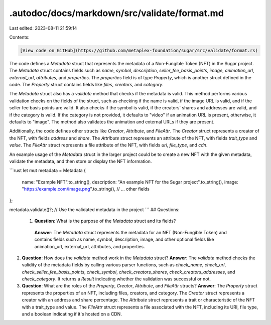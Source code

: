 .autodoc/docs/markdown/src/validate/format.md
=============================================

Last edited: 2023-08-11 21:59:14

Contents:

.. code-block:: md

    [View code on GitHub](https://github.com/metaplex-foundation/sugar/src/validate/format.rs)

The code defines a `Metadata` struct that represents the metadata of a Non-Fungible Token (NFT) in the Sugar project. The `Metadata` struct contains fields such as `name`, `symbol`, `description`, `seller_fee_basis_points`, `image`, `animation_url`, `external_url`, `attributes`, and `properties`. The `properties` field is of type `Property`, which is another struct defined in the code. The `Property` struct contains fields like `files`, `creators`, and `category`.

The `Metadata` struct also has a `validate` method that checks if the metadata is valid. This method performs various validation checks on the fields of the struct, such as checking if the name is valid, if the image URL is valid, and if the seller fee basis points are valid. It also checks if the symbol is valid, if the creators' shares and addresses are valid, and if the category is valid. If the category is not provided, it defaults to "video" if an animation URL is present, otherwise, it defaults to "image". The method also validates the animation and external URLs if they are present.

Additionally, the code defines other structs like `Creator`, `Attribute`, and `FileAttr`. The `Creator` struct represents a creator of the NFT, with fields `address` and `share`. The `Attribute` struct represents an attribute of the NFT, with fields `trait_type` and `value`. The `FileAttr` struct represents a file attribute of the NFT, with fields `uri`, `file_type`, and `cdn`.

An example usage of the `Metadata` struct in the larger project could be to create a new NFT with the given metadata, validate the metadata, and then store or display the NFT information.

```rust
let mut metadata = Metadata {
    name: "Example NFT".to_string(),
    description: "An example NFT for the Sugar project".to_string(),
    image: "https://example.com/image.png".to_string(),
    // ... other fields
};

metadata.validate()?;
// Use the validated metadata in the project
```
## Questions: 
 1. **Question**: What is the purpose of the `Metadata` struct and its fields?
   **Answer**: The `Metadata` struct represents the metadata for an NFT (Non-Fungible Token) and contains fields such as name, symbol, description, image, and other optional fields like animation_url, external_url, attributes, and properties.

2. **Question**: How does the `validate` method work in the `Metadata` struct?
   **Answer**: The `validate` method checks the validity of the metadata fields by calling various parser functions, such as `check_name`, `check_url`, `check_seller_fee_basis_points`, `check_symbol`, `check_creators_shares`, `check_creators_addresses`, and `check_category`. It returns a `Result` indicating whether the validation was successful or not.

3. **Question**: What are the roles of the `Property`, `Creator`, `Attribute`, and `FileAttr` structs?
   **Answer**: The `Property` struct represents the properties of an NFT, including files, creators, and category. The `Creator` struct represents a creator with an address and share percentage. The `Attribute` struct represents a trait or characteristic of the NFT with a trait_type and value. The `FileAttr` struct represents a file associated with the NFT, including its URI, file type, and a boolean indicating if it's hosted on a CDN.

